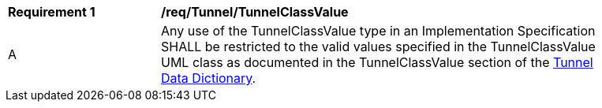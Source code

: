 [[req_Tunnel_TunnelClassValue]]
[width="90%",cols="2,6"]
|===
^|*Requirement  {counter:req-id}* |*/req/Tunnel/TunnelClassValue* 
^|A |Any use of the TunnelClassValue type in an Implementation Specification SHALL be restricted to the valid values specified in the TunnelClassValue UML class as documented in the TunnelClassValue section of the <<TunnelClassValue-section,Tunnel Data Dictionary>>.
|===
